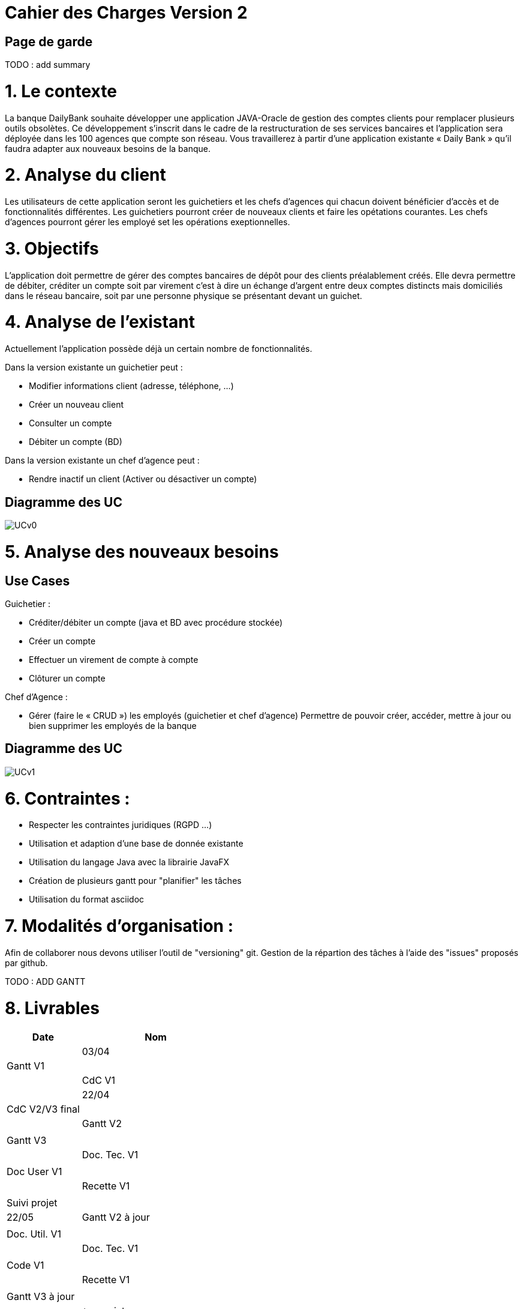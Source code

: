= Cahier des Charges Version 2

== Page de garde
TODO : add summary

# 1. Le contexte

La banque DailyBank souhaite développer une application JAVA-Oracle de gestion des comptes clients pour remplacer plusieurs outils obsolètes. Ce développement s’inscrit dans le cadre de la restructuration de ses services bancaires et l’application sera déployée dans les 100 agences que compte son réseau. Vous travaillerez à partir d’une application existante « Daily Bank » qu’il faudra adapter aux nouveaux besoins de la banque.


# 2. Analyse du client

Les utilisateurs de cette application seront les guichetiers et les chefs d'agences qui chacun doivent bénéficier d'accès et de fonctionnalités différentes.
Les guichetiers pourront créer de nouveaux clients et faire les opétations courantes.
Les chefs d'agences pourront gérer les employé set les opérations exeptionnelles. 


# 3. Objectifs

L’application doit permettre de gérer des comptes bancaires de dépôt pour des clients préalablement créés. Elle devra permettre de débiter, créditer un compte soit par virement c’est à dire un échange d’argent entre deux comptes distincts mais domiciliés dans le réseau bancaire, soit par une personne physique se présentant devant un guichet.

# 4. Analyse de l'existant

Actuellement l'application possède déjà un certain nombre de fonctionnalités.

Dans la version existante un guichetier peut :

* Modifier informations client (adresse, téléphone, …)

* Créer un nouveau client

* Consulter un compte

* Débiter un compte (BD)

Dans la version existante  un chef d’agence peut :

* Rendre inactif un client (Activer ou désactiver un compte)

## Diagramme des UC
image::../plantuml/UCv0.png[] 


# 5. Analyse des nouveaux besoins

## Use Cases

Guichetier :

* Créditer/débiter un compte (java et BD avec procédure stockée)

* Créer un compte

* Effectuer un virement de compte à compte

* Clôturer un compte

Chef d’Agence :

* Gérer (faire le « CRUD ») les employés (guichetier et chef d’agence)
Permettre de pouvoir créer, accéder, mettre à jour ou bien supprimer les employés de la banque


## Diagramme des UC
image::../plantuml/UCv1.png[]

# 6. Contraintes :

 * Respecter les contraintes juridiques (RGPD ...)
 * Utilisation et adaption d'une base de donnée existante
 * Utilisation du langage Java avec la librairie JavaFX
 * Création de plusieurs gantt pour "planifier" les tâches
 * Utilisation du format asciidoc 
   
# 7. Modalités d'organisation :

Afin de collaborer nous devons utiliser l'outil de "versioning" git.
Gestion de la répartion des tâches à l'aide des "issues" proposés par github.

TODO : ADD GANTT



# 8. Livrables

[cols="1,2",options=header]
|===
| Date    | Nom            |
| 03/04   | Gantt V1       | 
|         | CdC V1         |  
| 22/04   | CdC V2/V3 final|                                     
|         | Gantt V2    |                                
|         | Gantt V3 |            
|         | Doc. Tec. V1 |           
|         | Doc User V1    |        
|         | Recette V1  |                      
|         | Suivi projet|    
| 22/05   | Gantt V2  à jour    |       
|         | Doc. Util. V1 |                 
|         | Doc. Tec. V1 |                  
|         | Code V1     |                    
|         | Recette V1 |                      
|         | Gantt V3 à jour   |                     
|         | `jar` projet |    | 
| 05/06   | Gantt V3 à Jour  |      
|         | Doc. Util. V2 |                  
|         | Doc. Tec. V2 |       
|         | Code V2     |                       
|         | Recette V2  |   
|         | `jar` projet |     
|12/06   | Gantt V3 à Jour  |      
|         | Doc. Util. V3 |                    
|         | Doc. Tec. V3 |        
|         | Code V3     |                       
|         | Recette V3  |   
|         | `jar` projet |     
|===


